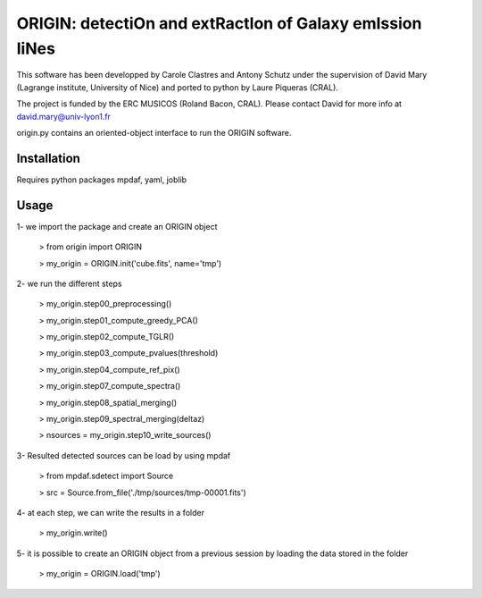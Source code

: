 =========================================================
ORIGIN: detectiOn and extRactIon of Galaxy emIssion liNes
=========================================================

This software has been developped by Carole Clastres and Antony Schutz
under the supervision of David Mary (Lagrange institute, University of Nice)
and ported to python by Laure Piqueras (CRAL).

The project is funded by the ERC MUSICOS (Roland Bacon, CRAL). Please contact
David for more info at david.mary@univ-lyon1.fr

origin.py contains an oriented-object interface to run the ORIGIN software.


Installation
============

Requires python packages mpdaf, yaml, joblib


Usage
=====

1- we import the package and create an ORIGIN object

 > from origin import ORIGIN
 
 > my_origin = ORIGIN.init('cube.fits', name='tmp')
 
 
2- we run the different steps

 > my_origin.step00_preprocessing()

 > my_origin.step01_compute_greedy_PCA()
 
 > my_origin.step02_compute_TGLR()
 
 > my_origin.step03_compute_pvalues(threshold)
 
 > my_origin.step04_compute_ref_pix()
 
 > my_origin.step07_compute_spectra()
 
 > my_origin.step08_spatial_merging()
 
 > my_origin.step09_spectral_merging(deltaz)
 
 > nsources = my_origin.step10_write_sources()
 
 
3- Resulted detected sources can be load by using mpdaf

 > from mpdaf.sdetect import Source
 
 > src = Source.from_file('./tmp/sources/tmp-00001.fits')
 
 
4- at each step, we can write the results in a folder

 > my_origin.write()
 
 
5- it is possible to create an ORIGIN object from a previous session by loading
the data stored in the folder 

 > my_origin = ORIGIN.load('tmp')
 